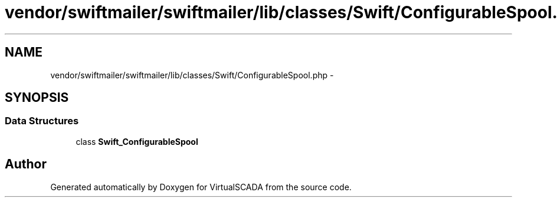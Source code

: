 .TH "vendor/swiftmailer/swiftmailer/lib/classes/Swift/ConfigurableSpool.php" 3 "Tue Apr 14 2015" "Version 1.0" "VirtualSCADA" \" -*- nroff -*-
.ad l
.nh
.SH NAME
vendor/swiftmailer/swiftmailer/lib/classes/Swift/ConfigurableSpool.php \- 
.SH SYNOPSIS
.br
.PP
.SS "Data Structures"

.in +1c
.ti -1c
.RI "class \fBSwift_ConfigurableSpool\fP"
.br
.in -1c
.SH "Author"
.PP 
Generated automatically by Doxygen for VirtualSCADA from the source code\&.
